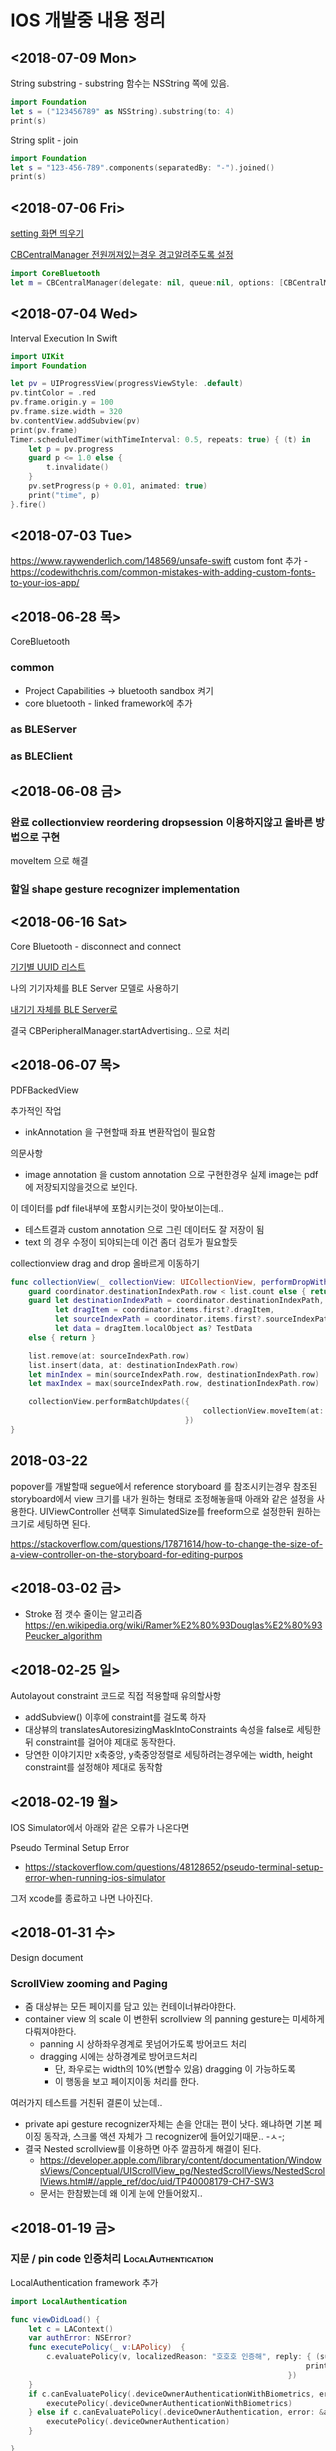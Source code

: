 * IOS 개발중 내용 정리 

** <2018-07-09 Mon>

String substring - substring 함수는 NSString 쪽에 있음. 

#+BEGIN_SRC swift
  import Foundation
  let s = ("123456789" as NSString).substring(to: 4)
  print(s)
#+END_SRC

#+RESULTS:
: 1234

String split - join

#+BEGIN_SRC swift
  import Foundation
  let s = "123-456-789".components(separatedBy: "-").joined()
  print(s)
#+END_SRC

#+RESULTS:
: 123456789



** <2018-07-06 Fri>

[[https://stackoverflow.com/questions/28152526/how-do-i-open-phone-settings-when-a-button-is-clicked][setting 화면 띄우기]]

[[https://developer.apple.com/documentation/corebluetooth/cbcentralmanageroptionshowpoweralertkey][CBCentralManager 전원꺼져있는경우 경고알려주도록 설정]]

#+BEGIN_SRC swift
  import CoreBluetooth
  let m = CBCentralManager(delegate: nil, queue:nil, options: [CBCentralManagerOptionShowPowerAlertKey: true])

#+END_SRC

#+RESULTS:

** <2018-07-04 Wed>

Interval Execution In Swift

#+BEGIN_SRC swift
  import UIKit
  import Foundation

  let pv = UIProgressView(progressViewStyle: .default)
  pv.tintColor = .red
  pv.frame.origin.y = 100
  pv.frame.size.width = 320
  bv.contentView.addSubview(pv)
  print(pv.frame)
  Timer.scheduledTimer(withTimeInterval: 0.5, repeats: true) { (t) in
      let p = pv.progress
      guard p <= 1.0 else {
          t.invalidate()
      }
      pv.setProgress(p + 0.01, animated: true)
      print("time", p)
  }.fire()
#+END_SRC

** <2018-07-03 Tue>

https://www.raywenderlich.com/148569/unsafe-swift
custom font 추가 - https://codewithchris.com/common-mistakes-with-adding-custom-fonts-to-your-ios-app/ 

** <2018-06-28 목>

CoreBluetooth 


*** common 

- Project Capabilities -> bluetooth sandbox 켜기 
- core bluetooth - linked framework에 추가 

*** as BLEServer 

*** as BLEClient 


** <2018-06-08 금>

*** 완료 collectionview reordering dropsession 이용하지않고 올바른 방법으로 구현
    CLOSED: [2018-06-08 금 11:37]
    :LOGBOOK:
    CLOCK: [2018-06-08 금 10:38]--[2018-06-08 금 11:37] =>  0:59
    :END:
    moveItem 으로 해결 

*** 할일 shape gesture recognizer implementation

** <2018-06-16 Sat>

Core Bluetooth - disconnect and connect

[[https://www.bluetooth.com/specifications/gatt/services][기기별 UUID 리스트]]


나의 기기자체를 BLE Server 모델로 사용하기 

[[https://developer.apple.com/library/archive/documentation/NetworkingInternetWeb/Conceptual/CoreBluetooth_concepts/BestPracticesForSettingUpYourIOSDeviceAsAPeripheral/BestPracticesForSettingUpYourIOSDeviceAsAPeripheral.html#//apple_ref/doc/uid/TP40013257-CH5-SW1][내기기 자체를 BLE Server로]] 

결국 CBPeripheralManager.startAdvertising.. 으로 처리


** <2018-06-07 목>

PDFBackedView 

추가적인 작업

- inkAnnotation 을 구현할때 좌표 변환작업이 필요함

의문사항
- image annotation 을 custom annotation 으로 구현한경우 실제 image는 pdf에 저장되지않을것으로 보인다.
이 데이터를 pdf file내부에 포함시키는것이 맞아보이는데..
- 테스트결과 custom annotation 으로 그린 데이터도 잘 저장이 됨
- text 의 경우 수정이 되야되는데 이건 좀더 검토가 필요할듯

collectionview drag and drop 올바르게 이동하기 

#+BEGIN_SRC swift
  func collectionView(_ collectionView: UICollectionView, performDropWith coordinator: UICollectionViewDropCoordinator) {
      guard coordinator.destinationIndexPath.row < list.count else { return }
      guard let destinationIndexPath = coordinator.destinationIndexPath,
            let dragItem = coordinator.items.first?.dragItem,
            let sourceIndexPath = coordinator.items.first?.sourceIndexPath,
            let data = dragItem.localObject as? TestData
      else { return }

      list.remove(at: sourceIndexPath.row)
      list.insert(data, at: destinationIndexPath.row)
      let minIndex = min(sourceIndexPath.row, destinationIndexPath.row)
      let maxIndex = max(sourceIndexPath.row, destinationIndexPath.row)

      collectionView.performBatchUpdates({
                                             collectionView.moveItem(at: sourceIndexPath, to: destinationIndexPath)
                                         })
  }
#+END_SRC

** 2018-03-22

popover를 개발할때 segue에서 reference storyboard 를 참조시키는경우 참조된 storyboard에서 view 크기를 내가 원하는 형태로 조정해놓을때 
아래와 같은 설정을 사용한다. 
UIViewController 선택후 SimulatedSize를 freeform으로 설정한뒤 원하는 크기로 세팅하면 된다. 

https://stackoverflow.com/questions/17871614/how-to-change-the-size-of-a-view-controller-on-the-storyboard-for-editing-purpos
   


** <2018-03-02 금>

- Stroke 점 갯수 줄이는 알고리즘 https://en.wikipedia.org/wiki/Ramer%E2%80%93Douglas%E2%80%93Peucker_algorithm

** <2018-02-25 일>

Autolayout constraint 코드로 직접 적용할때 유의할사항 

- addSubview() 이후에 constraint를 걸도록 하자 
- 대상뷰의 translatesAutoresizingMaskIntoConstraints 속성을 false로 세팅한뒤 constraint를 걸어야 제대로 동작한다. 
- 당연한 이야기지만 x축중앙, y축중앙정렬로 세팅하려는경우에는 width, height constraint를 설정해야 제대로 동작함

** <2018-02-19 월>

IOS Simulator에서 아래와 같은 오류가 나온다면 

Pseudo Terminal Setup Error 
- https://stackoverflow.com/questions/48128652/pseudo-terminal-setup-error-when-running-ios-simulator

그저 xcode를 종료하고 나면 나아진다. 

** <2018-01-31 수> 

Design document 
*** ScrollView zooming and  Paging 

- 줌 대상뷰는 모든 페이지를 담고 있는 컨테이너뷰라야한다. 
- container view 의 scale 이 변한뒤 scrollview 의 panning gesture는 미세하게 다뤄져야한다. 
  - panning 시 상하좌우경계로 못넘어가도록 방어코드 처리 
  - dragging 시에는 상하경계로 방어코드처리 
    - 단, 좌우로는 width의 10%(변할수 있음) dragging 이 가능하도록 
    - 이 행동을 보고 페이지이동 처리를 한다. 

여러가지 테스트를 거친뒤 결론이 났는데.. 

- private api gesture recognizer자체는 손을 안대는 편이 낫다. 왜냐하면 기본 페이징 동작과, 스크롤 액션 자체가 그 recognizer에 들어있기때문.. -ㅅ-; 
- 결국 Nested scrollview를 이용하면 아주 깔끔하게 해결이 된다.
  - https://developer.apple.com/library/content/documentation/WindowsViews/Conceptual/UIScrollView_pg/NestedScrollViews/NestedScrollViews.html#//apple_ref/doc/uid/TP40008179-CH7-SW3
  - 문서는 한참봤는데 왜 이게 눈에 안들어왔지.. 


** <2018-01-19 금> 

*** 지문 / pin code 인증처리                            :LocalAuthentication:

LocalAuthentication framework 추가 

#+BEGIN_SRC swift
  import LocalAuthentication

  func viewDidLoad() {
      let c = LAContext()
      var authError: NSError?
      func executePolicy(_ v:LAPolicy)  {
          c.evaluatePolicy(v, localizedReason: "호호호 인증해", reply: { (success, e) in
                                                                    print("\(success) \(String(describing: e))")
                                                                })
      }
      if c.canEvaluatePolicy(.deviceOwnerAuthenticationWithBiometrics, error: &authError) {
          executePolicy(.deviceOwnerAuthenticationWithBiometrics)
      } else if c.canEvaluatePolicy(.deviceOwnerAuthentication, error: &authError) {
          executePolicy(.deviceOwnerAuthentication)
      }

  }
#+END_SRC

** <2018-01-16 화>

*** Core Bluetooth apple pencil detect                        :CoreBluetooth:

선행작업 - framework - Core Bluetooth 미리 추가해둘것

특이한점으로 apple pencil uuid가 "180A" 라는 문자로 초기화되어있다는.. 

#+BEGIN_SRC swift 
  import CoreBluetooth
  import UIKit

  class SampleController: UIViewController {
      var centralManager:CBCentralManager? = nil
      override func viewDidLoad() {
          self.centralManager = CBCentralManager.init(delegate: self, queue: nil)
          self.centralManager?.scanForPeripherals(withServices: nil, options: nil)
      }
  }

  extension SampleController: CBCentralManagerDelegate {
      func centralManagerDidUpdateState(_ central: CBCentralManager) {
          let applePencilConnected = central.state == .poweredOn && self.centralManager?.retrieveConnectedPeripherals(withServices: [CBUUID.init(string: "180A")])
            .first(where: { $0.name == "Apple Pencil"}) != nil
          print("apple pencil => \(applePencilConnected)")
      }

      func centralManager(_ central: CBCentralManager, didDisconnectPeripheral peripheral: CBPeripheral, error: Error?) {
      }
      func centralManager(_ central: CBCentralManager, didConnect peripheral: CBPeripheral) {
      }
      func centralManager(_ central: CBCentralManager, didDiscover peripheral: CBPeripheral, advertisementData: [String : Any], rssi RSSI: NSNumber) {
          print("BLE 찾았넹.. \(String(describing: peripheral.name))")
      }
  }

#+END_SRC

** <2018-01-12 금>

*** CGAffineTransform -> CATransform3D 변환 

#+BEGIN_SRC swift
  let l = CAShapeLayer()
  let p = UIBezierPath(rect: CGRect(origin:CGPoint(x:20, y:200), size:CGSize(width: 100, height: 100)))

  let transform = CGAffineTransform.identity
    .translatedBy(x: 0, y: 0)
    .scaledBy(x: 1, y: 1)

  p.fill()
  l.fillColor = UIColor.darkGray.cgColor
  l.path = p.cgPath
  l.contentsGravity = kCAGravityCenter
  l.contentsScale = UIScreen.main.scale
  l.transform = CATransform3DMakeAffineTransform(transform)

#+END_SRC

*** Xcode - storyboard에서 RGB HEX 값 입력 

[[https://i.stack.imgur.com/9TP3v.png]]

